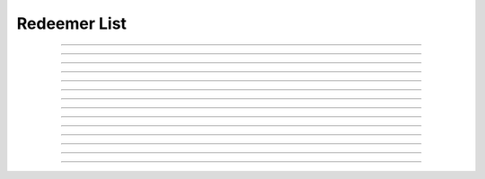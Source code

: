 Redeemer List
==========================

.. doxygentypedef:: cardano_redeemer_list_t

------------

.. doxygenfunction:: cardano_redeemer_list_new

------------

.. doxygenfunction:: cardano_redeemer_list_from_cbor

------------

.. doxygenfunction:: cardano_redeemer_list_to_cbor

------------

.. doxygenfunction:: cardano_redeemer_list_get_length

------------

.. doxygenfunction:: cardano_redeemer_list_get

------------

.. doxygenfunction:: cardano_redeemer_list_add

------------

.. doxygenfunction:: cardano_redeemer_list_set_ex_units

------------

.. doxygenfunction:: cardano_redeemer_list_clone

------------

.. doxygenfunction:: cardano_redeemer_list_clear_cbor_cache

------------

.. doxygenfunction:: cardano_redeemer_list_unref

------------

.. doxygenfunction:: cardano_redeemer_list_ref

------------

.. doxygenfunction:: cardano_redeemer_list_refcount

------------

.. doxygenfunction:: cardano_redeemer_list_set_last_error

------------

.. doxygenfunction:: cardano_redeemer_list_get_last_error
